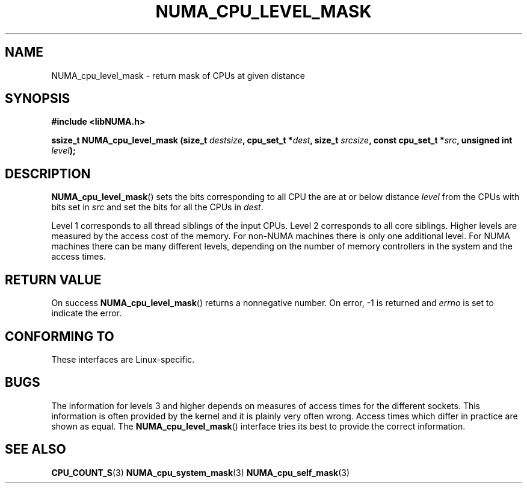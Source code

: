 .\" Written by Ulrich Drepper.
.TH NUMA_CPU_LEVEL_MASK 3 2012-4-9 "Linux" "libNUMA"
.SH NAME
NUMA_cpu_level_mask \- return mask of CPUs at given distance
.SH SYNOPSIS
.nf
.B #include <libNUMA.h>

.BI "ssize_t NUMA_cpu_level_mask (size_t " destsize ", cpu_set_t *" dest ", size_t " srcsize ", const cpu_set_t *" src ", unsigned int " level );
.fi
.SH DESCRIPTION
.BR NUMA_cpu_level_mask ()
sets the bits corresponding to all CPU the are at or below distance
.IR level
from the CPUs with bits set in
.IR src
and set the bits for all the CPUs in
.IR dest .

Level 1 corresponds to all thread siblings of the input CPUs.  Level 2
corresponds to all core siblings.  Higher levels are measured by the access
cost of the memory.  For non-NUMA machines there is only one additional
level.  For NUMA machines there can be many different levels, depending
on the number of memory controllers in the system and the access times.
.SH RETURN VALUE
On success
.BR NUMA_cpu_level_mask ()
returns a nonnegative number.
On error, \-1 is returned and
.I errno
is set to indicate the error.
.SH CONFORMING TO
These interfaces are Linux-specific.
.SH BUGS
The information for levels 3 and higher depends on measures of access times
for the different sockets.  This information is often provided by the kernel
and it is plainly very often wrong.  Access times which differ in practice
are shown as equal.  The
.BR NUMA_cpu_level_mask ()
interface tries its best to provide the correct information.
.SH SEE ALSO
.BR CPU_COUNT_S (3)
.BR NUMA_cpu_system_mask (3)
.BR NUMA_cpu_self_mask (3)
